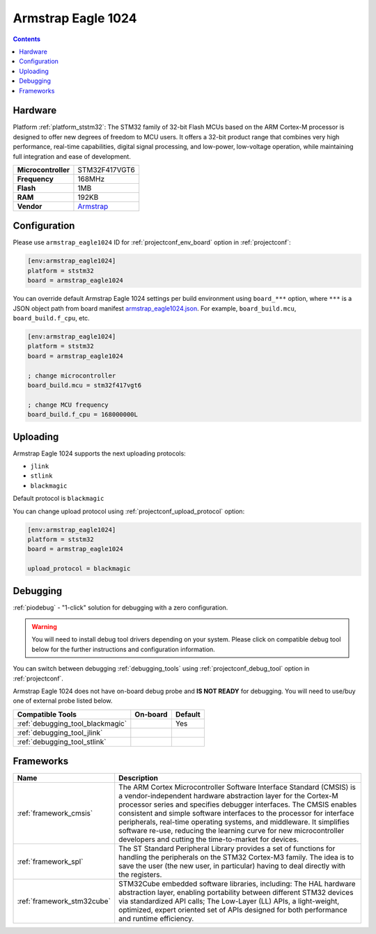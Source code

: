 ..  Copyright (c) 2014-present PlatformIO <contact@platformio.org>
    Licensed under the Apache License, Version 2.0 (the "License");
    you may not use this file except in compliance with the License.
    You may obtain a copy of the License at
       http://www.apache.org/licenses/LICENSE-2.0
    Unless required by applicable law or agreed to in writing, software
    distributed under the License is distributed on an "AS IS" BASIS,
    WITHOUT WARRANTIES OR CONDITIONS OF ANY KIND, either express or implied.
    See the License for the specific language governing permissions and
    limitations under the License.

.. _board_ststm32_armstrap_eagle1024:

Armstrap Eagle 1024
===================

.. contents::

Hardware
--------

Platform :ref:`platform_ststm32`: The STM32 family of 32-bit Flash MCUs based on the ARM Cortex-M processor is designed to offer new degrees of freedom to MCU users. It offers a 32-bit product range that combines very high performance, real-time capabilities, digital signal processing, and low-power, low-voltage operation, while maintaining full integration and ease of development.

.. list-table::

  * - **Microcontroller**
    - STM32F417VGT6
  * - **Frequency**
    - 168MHz
  * - **Flash**
    - 1MB
  * - **RAM**
    - 192KB
  * - **Vendor**
    - `Armstrap <http://docs.armstrap.org/en/latest/hardware-overview.html?utm_source=platformio&utm_medium=docs>`__


Configuration
-------------

Please use ``armstrap_eagle1024`` ID for :ref:`projectconf_env_board` option in :ref:`projectconf`:

.. code-block:: ini

  [env:armstrap_eagle1024]
  platform = ststm32
  board = armstrap_eagle1024

You can override default Armstrap Eagle 1024 settings per build environment using
``board_***`` option, where ``***`` is a JSON object path from
board manifest `armstrap_eagle1024.json <https://github.com/platformio/platform-ststm32/blob/master/boards/armstrap_eagle1024.json>`_. For example,
``board_build.mcu``, ``board_build.f_cpu``, etc.

.. code-block:: ini

  [env:armstrap_eagle1024]
  platform = ststm32
  board = armstrap_eagle1024

  ; change microcontroller
  board_build.mcu = stm32f417vgt6

  ; change MCU frequency
  board_build.f_cpu = 168000000L


Uploading
---------
Armstrap Eagle 1024 supports the next uploading protocols:

* ``jlink``
* ``stlink``
* ``blackmagic``

Default protocol is ``blackmagic``

You can change upload protocol using :ref:`projectconf_upload_protocol` option:

.. code-block:: ini

  [env:armstrap_eagle1024]
  platform = ststm32
  board = armstrap_eagle1024

  upload_protocol = blackmagic

Debugging
---------

:ref:`piodebug` - "1-click" solution for debugging with a zero configuration.

.. warning::
    You will need to install debug tool drivers depending on your system.
    Please click on compatible debug tool below for the further
    instructions and configuration information.

You can switch between debugging :ref:`debugging_tools` using
:ref:`projectconf_debug_tool` option in :ref:`projectconf`.

Armstrap Eagle 1024 does not have on-board debug probe and **IS NOT READY** for debugging. You will need to use/buy one of external probe listed below.

.. list-table::
  :header-rows:  1

  * - Compatible Tools
    - On-board
    - Default
  * - :ref:`debugging_tool_blackmagic`
    - 
    - Yes
  * - :ref:`debugging_tool_jlink`
    - 
    - 
  * - :ref:`debugging_tool_stlink`
    - 
    - 

Frameworks
----------
.. list-table::
    :header-rows:  1

    * - Name
      - Description

    * - :ref:`framework_cmsis`
      - The ARM Cortex Microcontroller Software Interface Standard (CMSIS) is a vendor-independent hardware abstraction layer for the Cortex-M processor series and specifies debugger interfaces. The CMSIS enables consistent and simple software interfaces to the processor for interface peripherals, real-time operating systems, and middleware. It simplifies software re-use, reducing the learning curve for new microcontroller developers and cutting the time-to-market for devices.

    * - :ref:`framework_spl`
      - The ST Standard Peripheral Library provides a set of functions for handling the peripherals on the STM32 Cortex-M3 family. The idea is to save the user (the new user, in particular) having to deal directly with the registers.

    * - :ref:`framework_stm32cube`
      - STM32Cube embedded software libraries, including: The HAL hardware abstraction layer, enabling portability between different STM32 devices via standardized API calls; The Low-Layer (LL) APIs, a light-weight, optimized, expert oriented set of APIs designed for both performance and runtime efficiency.